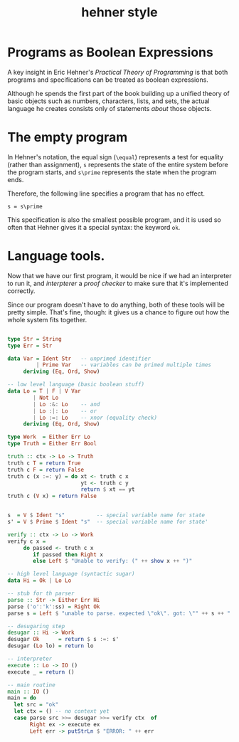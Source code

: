 #+title: hehner style

* Programs as Boolean Expressions

A key insight in Eric Hehner's /Practical Theory of Programming/ is that both programs and specifications can be treated as boolean expressions.

Although he spends the first part of the book building up a unified theory of basic objects such as numbers, characters, lists, and sets, the actual language he creates consists only of statements /about/ those objects.

* The empty program

In Hehner's notation, the equal sign (=\equal=) represents a test for equality (rather than assignment), =s= represents the state of the entire system before the program starts, and =s\prime= represents the state when the program ends.

Therefore, the following line specifies a program that has no effect.

#+begin_src text
s = s\prime
#+end_src

This specification is also the smallest possible program, and it is used so often that Hehner gives it a special syntax: the keyword =ok=.

* Language tools.

Now that we have our first program, it would be nice if we had an interpreter to run it, and /interpterer/ a /proof checker/ to make sure that it's implemented correctly.

Since our program doesn't have to do anything, both of these tools will be pretty simple. That's fine, though: it gives us a chance to figure out how the whole system fits together.


#+begin_src haskell :tangle yes

  type Str = String
  type Err = Str

  data Var = Ident Str   -- unprimed identifier
           | Prime Var   -- variables can be primed multiple times
       deriving (Eq, Ord, Show)
  
  -- low level language (basic boolean stuff)
  data Lo = T | F | V Var
          | Not Lo
          | Lo :&: Lo    -- and
          | Lo :|: Lo    -- or
          | Lo :=: Lo    -- xnor (equality check)
       deriving (Eq, Ord, Show)
  
  type Work  = Either Err Lo
  type Truth = Either Err Bool

  truth :: ctx -> Lo -> Truth
  truth c T = return True
  truth c F = return False
  truth c (x :=: y) = do xt <- truth c x
                         yt <- truth c y
                         return $ xt == yt
  truth c (V x) = return False


  s  = V $ Ident "s"          -- special variable name for state
  s' = V $ Prime $ Ident "s"  -- special variable name for state'
  
  verify :: ctx -> Lo -> Work
  verify c x =
       do passed <- truth c x
          if passed then Right x
          else Left $ "Unable to verify: (" ++ show x ++ ")"
  
  -- high level language (syntactic sugar)
  data Hi = Ok | Lo Lo
  
  -- stub for th parser
  parse :: Str -> Either Err Hi
  parse ('o':'k':ss) = Right Ok
  parse s = Left $ "unable to parse. expected \"ok\". got: \"" ++ s ++ "'\""
  
  -- desugaring step
  desugar :: Hi -> Work
  desugar Ok      = return $ s :=: s'
  desugar (Lo lo) = return lo

  -- interpreter
  execute :: Lo -> IO ()
  execute _ = return ()

  -- main routine
  main :: IO ()
  main = do
    let src = "ok"
    let ctx = () -- no context yet
    case parse src >>= desugar >>= verify ctx  of
         Right ex -> execute ex
         Left err -> putStrLn $ "ERROR: " ++ err

#+end_src

